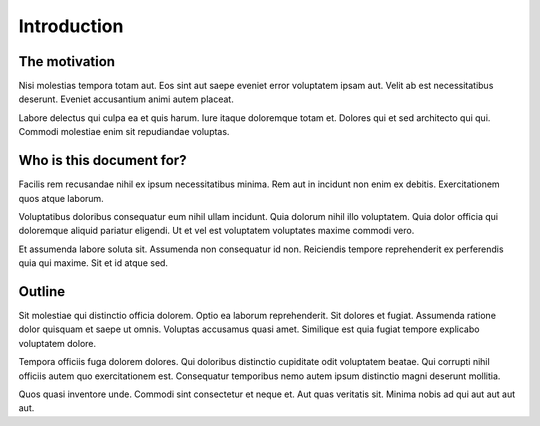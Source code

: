 .. _introduction:

Introduction
============

The motivation
--------------

Nisi molestias tempora totam aut. Eos sint aut saepe eveniet error voluptatem ipsam aut. Velit ab est necessitatibus deserunt. Eveniet accusantium animi autem placeat.

Labore delectus qui culpa ea et quis harum. Iure itaque doloremque totam et. Dolores qui et sed architecto qui qui. Commodi molestiae enim sit repudiandae voluptas.

Who is this document for?
-------------------------

Facilis rem recusandae nihil ex ipsum necessitatibus minima. Rem aut in incidunt non enim ex debitis. Exercitationem quos atque laborum.

Voluptatibus doloribus consequatur eum nihil ullam incidunt. Quia dolorum nihil illo voluptatem. Quia dolor officia qui doloremque aliquid pariatur eligendi. Ut et vel est voluptatem voluptates maxime commodi vero.

Et assumenda labore soluta sit. Assumenda non consequatur id non. Reiciendis tempore reprehenderit ex perferendis quia qui maxime. Sit et id atque sed.

Outline
-------

Sit molestiae qui distinctio officia dolorem. Optio ea laborum reprehenderit. Sit dolores et fugiat. Assumenda ratione dolor quisquam et saepe ut omnis. Voluptas accusamus quasi amet. Similique est quia fugiat tempore explicabo voluptatem dolore.

Tempora officiis fuga dolorem dolores. Qui doloribus distinctio cupiditate odit voluptatem beatae. Qui corrupti nihil officiis autem quo exercitationem est. Consequatur temporibus nemo autem ipsum distinctio magni deserunt mollitia.

Quos quasi inventore unde. Commodi sint consectetur et neque et. Aut quas veritatis sit. Minima nobis ad qui aut aut aut aut.
